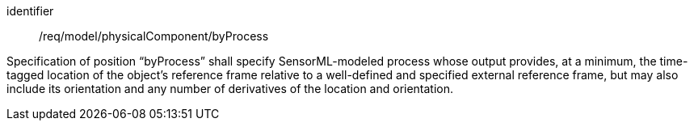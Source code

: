 [requirement,model=ogc]
====
[%metadata]
identifier:: /req/model/physicalComponent/byProcess

Specification of position “byProcess” shall specify SensorML-modeled process whose output provides, at a minimum, the time-tagged location of the object’s reference frame relative to a well-defined and specified external reference frame, but may also include its orientation and any number of derivatives of the location and orientation.
====
